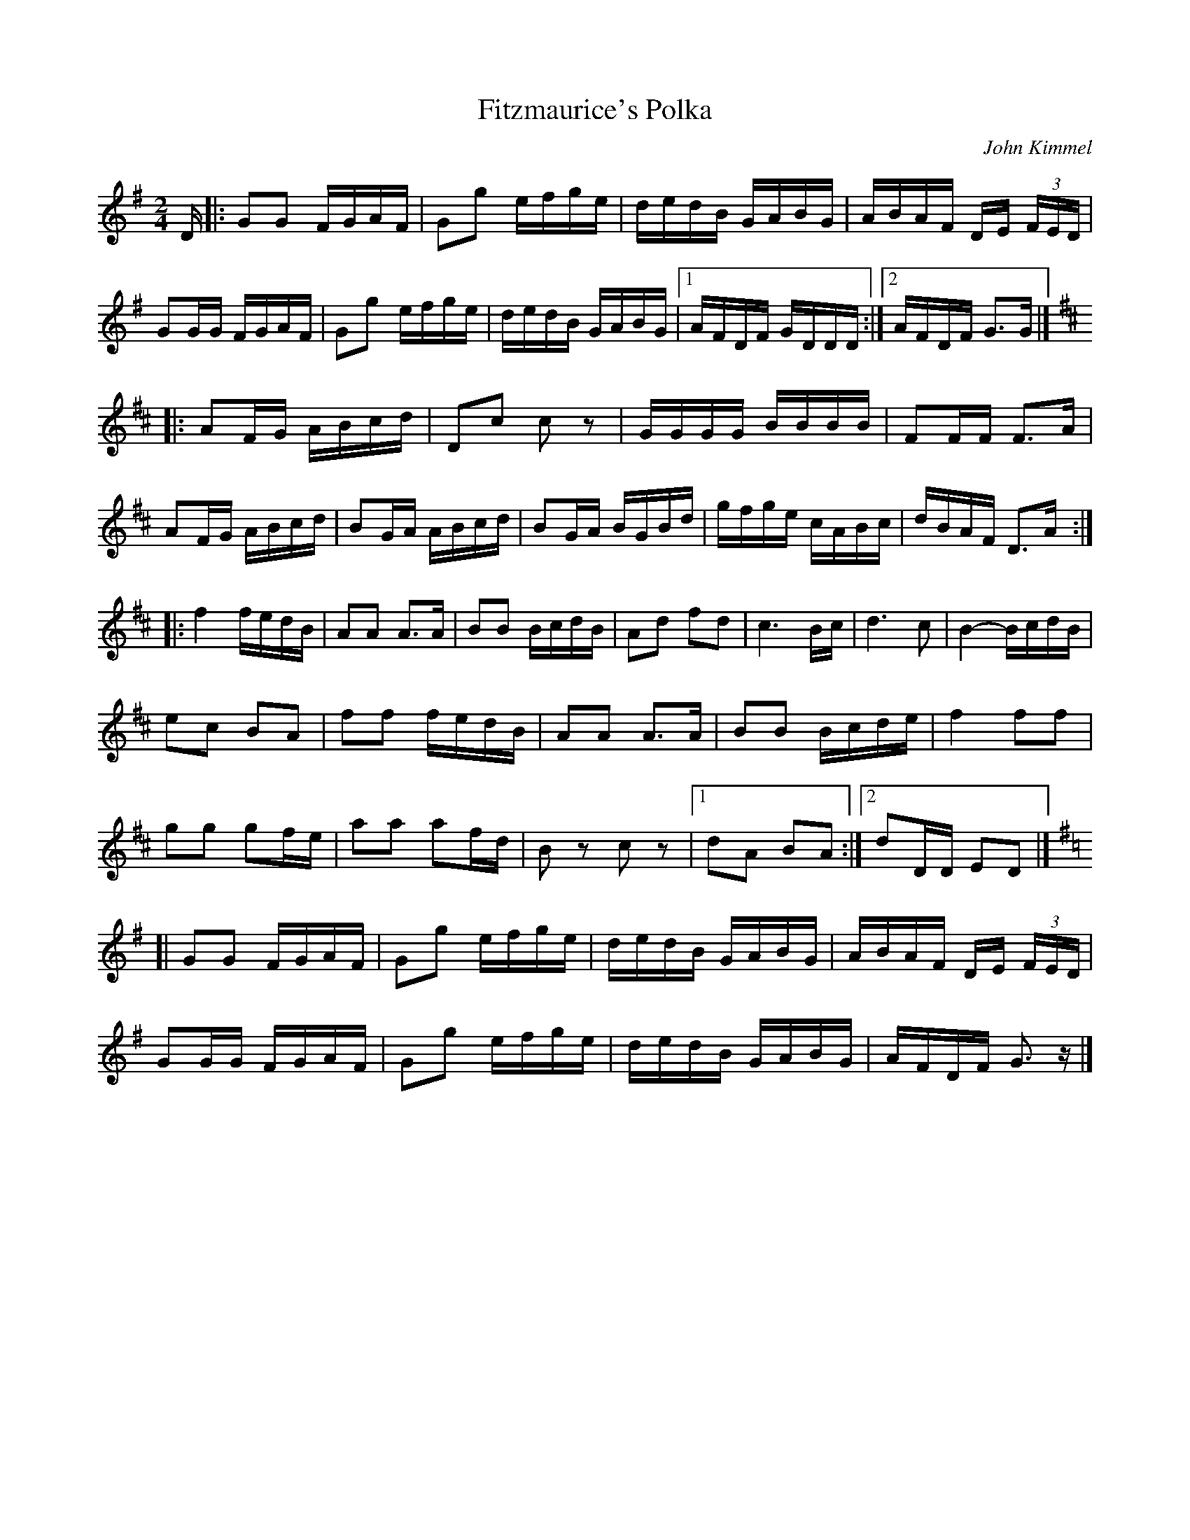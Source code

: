 X:300
T:Fitzmaurice's Polka
C:John Kimmel
S:Buttons & Bows
Z:Nigel Gatherer <gatherer@argonet.co.uk>
S:Nigel Gatherer <gatherer@argonet.co.uk> irtrad-l 2001-9-22
M:2/4
L:1/16
R:Polka
K:G
D \
|: G2G2 FGAF | G2g2 efge | dedB GABG | ABAF DE (3FED |
G2GG FGAF | G2g2 efge | dedB GABG |1 AFDF GDDD :|2 AFDF G3G |]
K:D
|: A2FG ABcd | D2c2 c2z2 | GGGG BBBB | F2FF F3A  |
   A2FG ABcd | B2GA ABcd | B2GA BGBd | gfge cABc | dBAF D3A :|
|: f4   fedB | A2A2 A3A  | B2B2 BcdB | A2d2 f2d2 | c6 Bc | d6 c2 | B4- BcdB |
   e2c2 B2A2 | f2f2 fedB | A2A2 A3A  | B2B2 Bcde | f4 f2f2 |
   g2g2 g2fe | a2a2 a2fd | B2z2 c2z2 |1 d2A2 B2A2 :|2 d2DD E2D2 |]
K:G
[| G2G2 FGAF | G2g2 efge | dedB GABG | ABAF DE (3FED |
   G2GG FGAF | G2g2 efge | dedB GABG | AFDF G3 z |]
